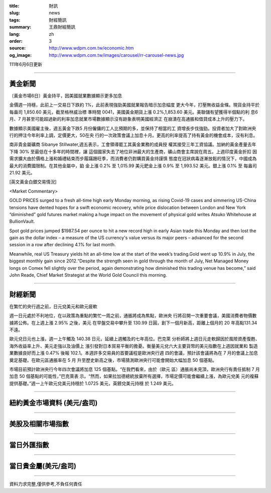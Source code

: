 :title: 財訊
:slug: news
:tags: 財經簡訊
:summary: 王鼎財經簡訊
:lang: zh
:order: 3
:source: http://www.wdpm.com.tw/economic.htm
:og_image: http://www.wdpm.com.tw/images/carousel/rr-carousel-news.jpg

111年6月6日更新

----

黃金新聞
++++++++

〔黃金市場6日〕黃金持平，因美國就業數據顯示更多加息

金價週一持穩，此前上一交易日下跌約 1%，此前表現強勁美國就業報告暗示加息幅度
更大今年，打壓無收益金條。現貨金持平於每盎司 1,850.60 美元，截至格林威治標
準時間 0041，美國黃金期貨上漲 0.2%,1,853.60 美元。美聯儲有望獲得半個點的利
息6 月、7 月甚至可能超過新的利率加息就業市場數據顯示沒有跡象表明美國經濟正
在崩潰在高通脹和借貸成本上升的壓力下。
            
數據顯示美國雇主後，週五黃金下跌5 月份僱傭的工人比預期的多，並保持了相當的工
資增長步伐強勁。投資者加大了對歐洲央行的押注今年利率上調，定價更大，50在央
行的一次政策會議上加息十月。更高的利率提高了持有黃金的機會成本，沒有利息。

南非貴金屬礦商 Sibanye Stillwater,週五表示，工會領導罷工其黃金業務的成員授
權其接受三年工資協議。加納的黃金產量去年下降 30% 至最低在十多年的時間裡，讓
這個國家失去了地位非洲最大的生產商，礦山商會主席說在周五。上週印度黃金折扣
因需求擴大由於價格上漲和婚禮結束而步履蹣跚旺季，而消費者仍對購買黃金持謹慎
態度在冠狀病毒逐漸放鬆的情況下，中國成為最大的消費國限制。在其他金屬中，鉑
金上漲 0.2% 至 1,015.99 美元鈀金上漲 0.9% 至 1,993.52 美元。銀上漲 0.1% 至
每盎司 21.92 美元。








[英文黃金白銀交易情況]

<Market Commentary>

GOLD PRICES surged to a fresh all-time high early Monday morning, as 
rising Covid-19 cases and simmering US-China tensions have dented hopes 
for a swift economic recovery, while price dislocation between London and 
New York “diminished” gold futures market making a huge impact on the 
movement of physical gold writes Atsuko Whitehouse at BullionVault.
 
Spot gold prices jumped $1987.54 per ounce to hit a new record high in 
early Asian trade this Monday and then lost the gain as the dollar 
index – a measure of the US currency's value versus its major 
peers – advanced for the second session in a row after declining 4.1% 
for last month.
 
Meanwhile, real US Treasury yields hit an all-time low at the start of 
the week’s trading.Gold went up 10.9% in July, the biggest monthly gain 
since 2012.“Despite the strength seen in gold through the month of July, 
Net Managed Money longs on Comex fell slightly over the period, again 
demonstrating how diminished this trading venue has become,” said John 
Reade, Chief Market Strategist at the World Gold Council this morning.

----

財經新聞
++++++++
在繁忙的央行週之前，日元兌美元和歐元疲軟

週一日元處於不利地位，在以政策為重點的繁忙一周之前，通脹將成為焦點，歐洲央
行將召開一次重要會議，美國消費者物價數據將公佈。在上週上漲 2.95% 之後，美元
在早盤交易中攀升至 130.99 日圓，創下一個月新高，距離上個月的 20 年高點131.34不遠。

歐元兌日元也上漲，週一上午觸及 140.38 日元，延續上週觸及的七年高位。巴克萊
分析師將上週日元走軟歸因於風險資產復甦、海外收益率上升、美元走強以及油價上
漲引發對日本貿易平衡的擔憂。衡量美元兌六大主要貨幣的美元指數在上週因就業和
製造業數據良好而上漲 0.47% 後報 102.1。本週許多交易員的首要議程是歐洲央行週
四的會議，預計該會議將為在 7 月的會議上加息奠定基礎。在歐元區通脹率在 5 月
升至歷史新高之後，市場猜測歐洲央行可能會開始大幅加息 50 個基點。

市場目前預計歐洲央行今年四次會議將加息 125 個基點。“在我們看來，由於（歐元
區）通脹尚未見頂，歐洲央行有責任抵制 7 月加息 50 個基點的可能性，”巴克萊表
示。“然而，如果拉加德總統放棄所有選擇，市場定價可能會繼續上漲，為歐元兌美
元的複蘇提供基礎。”週一上午歐元兌美元持穩於 1.0725 美元，英鎊兌美元持穩
於 1.249 美元。


         

----

紐約黃金市場資料 (美元/盎司)
++++++++++++++++++++++++++++

.. raw:: html

  <A HREF="http://www.kitco.com/connecting.html">
  <IMG SRC="http://www.kitconet.com/images/quotes_4b2.gif" BORDER="0" ALT="[Most Recent Quotes from www.kitco.com]">
  </A>

----

美股及相關市場指數
++++++++++++++++++

.. raw:: html

  <!-- TradingView Widget BEGIN -->
  <div class="tradingview-widget-container">
    <div class="tradingview-widget-container__widget"></div>
    <div class="tradingview-widget-copyright"><a href="https://tw.tradingview.com/markets/indices/" rel="noopener" target="_blank"><span class="blue-text">指數行情</span></a>由TradingView提供</div>
    <script type="text/javascript" src="https://s3.tradingview.com/external-embedding/embed-widget-market-quotes.js" async>
    {
    "title": "指數",
    "width": 770,
    "height": 450,
    "locale": "zh_TW",
    "symbolsGroups": [
      {
        "name": "美國和加拿大",
        "symbols": [
          {
            "name": "FOREXCOM:SPXUSD",
            "displayName": "標準普爾500"
          },
          {
            "name": "FOREXCOM:NSXUSD",
            "displayName": "納斯達克100指數"
          },
          {
            "name": "CME_MINI:ES1!",
            "displayName": "E-迷你 標普指數期貨"
          },
          {
            "name": "INDEX:DXY",
            "displayName": "美元指數"
          },
          {
            "name": "FOREXCOM:DJI",
            "displayName": "道瓊斯 30"
          }
        ]
      },
      {
        "name": "歐洲",
        "symbols": [
          {
            "name": "INDEX:SX5E",
            "displayName": "歐元藍籌50"
          },
          {
            "name": "FOREXCOM:UKXGBP",
            "displayName": "富時100"
          },
          {
            "name": "INDEX:DEU30",
            "displayName": "德國DAX指數"
          },
          {
            "name": "INDEX:CAC40",
            "displayName": "法國 CAC 40 指數"
          },
          {
            "name": "INDEX:SMI"
          }
        ]
      },
      {
        "name": "亞太",
        "symbols": [
          {
            "name": "INDEX:NKY",
            "displayName": "日經225"
          },
          {
            "name": "INDEX:HSI",
            "displayName": "恆生"
          },
          {
            "name": "BSE:SENSEX",
            "displayName": "印度孟買指數"
          },
          {
            "name": "BSE:BSE500"
          },
          {
            "name": "INDEX:KSIC",
            "displayName": "韓國Kospi綜合指數"
          }
        ]
      }
    ],
    "colorTheme": "light"
  }
    </script>
  </div>
  <!-- TradingView Widget END -->

----

當日外匯指數
++++++++++++

.. raw:: html

  <!-- TradingView Widget BEGIN -->
  <div class="tradingview-widget-container">
    <div class="tradingview-widget-container__widget"></div>
    <div class="tradingview-widget-copyright"><a href="https://tw.tradingview.com/markets/currencies/forex-cross-rates/" rel="noopener" target="_blank"><span class="blue-text">外匯匯率</span></a>由TradingView提供</div>
    <script type="text/javascript" src="https://s3.tradingview.com/external-embedding/embed-widget-forex-cross-rates.js" async>
    {
    "width": "100%",
    "height": "100%",
    "currencies": [
      "EUR",
      "USD",
      "JPY",
      "GBP",
      "CNY",
      "TWD"
    ],
    "isTransparent": false,
    "colorTheme": "light",
    "locale": "zh_TW"
  }
    </script>
  </div>
  <!-- TradingView Widget END -->

----

當日貴金屬(美元/盎司)
+++++++++++++++++++++

.. raw:: html 

  <A HREF="http://www.kitco.com/connecting.html">
  <IMG SRC="http://www.kitconet.com/images/quotes_7a.gif" BORDER="0" ALT="[Most Recent Quotes from www.kitco.com]">
  </A>

----

資料力求完整,僅供參考,不負任何責任
